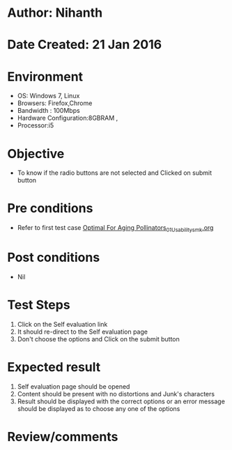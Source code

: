 * Author: Nihanth
* Date Created: 21 Jan 2016
* Environment
  - OS: Windows 7, Linux
  - Browsers: Firefox,Chrome
  - Bandwidth : 100Mbps
  - Hardware Configuration:8GBRAM , 
  - Processor:i5

* Objective
  - To know if the radio buttons are not selected and Clicked on submit button

* Pre conditions
  - Refer to first test case [[https://github.com/Virtual-Labs/population-ecology-virtual-lab-ii-au/blob/master/test-cases/integration_test-cases/Optimal For Aging Pollinators/Optimal For Aging Pollinators_01_Usability_smk.org][Optimal For Aging Pollinators_01_Usability_smk.org]]

* Post conditions
  - Nil
* Test Steps
  1. Click on the Self evaluation link 
  2. It should re-direct to the Self evaluation page
  3. Don't choose the options and Click on the submit button

* Expected result
  1. Self evaluation page should be opened
  2. Content should be present with no distortions and Junk's characters
  3. Result should be displayed with the correct options or an error message should be displayed as to choose any one of the options

* Review/comments


